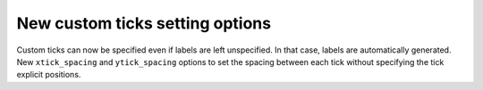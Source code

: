 New custom ticks setting options
--------------------------------
Custom ticks can now be specified even if labels are left unspecified. In that case, labels are automatically generated. New ``xtick_spacing`` and ``ytick_spacing`` options to set the spacing between each tick without specifying the tick explicit positions.